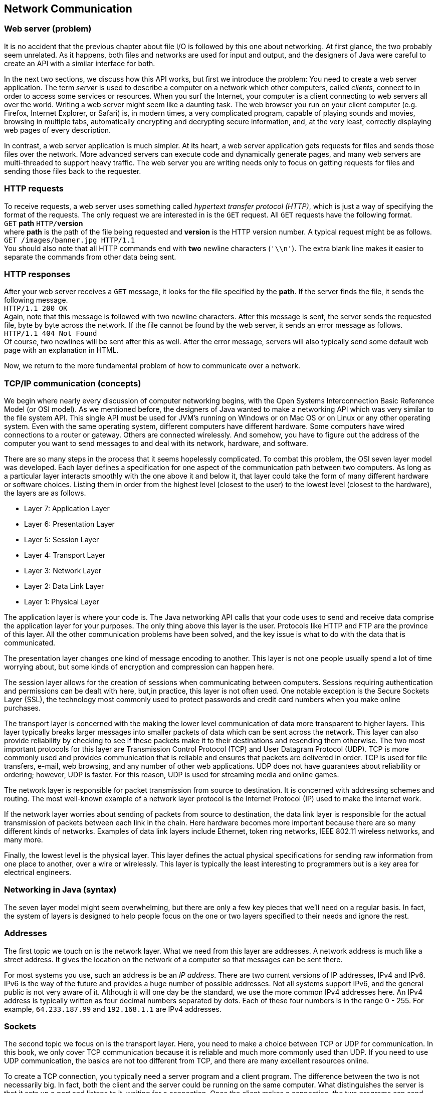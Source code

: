 == Network Communication

=== Web server (problem)

It is no accident that the previous chapter about file I/O is followed
by this one about networking. At first glance, the two probably seem
unrelated. As it happens, both files and networks are used for input and
output, and the designers of Java were careful to create an API with a
similar interface for both.

In the next two sections, we discuss how this API works, but first we
introduce the problem: You need to create a web server application. The
term _server_ is used to describe a computer on a network which other
computers, called _clients_, connect to in order to access some services
or resources. When you surf the Internet, your computer is a client
connecting to web servers all over the world. Writing a web server might
seem like a daunting task. The web browser you run on your client
computer (e.g. Firefox, Internet Explorer, or Safari) is, in modern
times, a very complicated program, capable of playing sounds and movies,
browsing in multiple tabs, automatically encrypting and decrypting
secure information, and, at the very least, correctly displaying web
pages of every description.

In contrast, a web server application is much simpler. At its heart, a
web server application gets requests for files and sends those files
over the network. More advanced servers can execute code and dynamically
generate pages, and many web servers are multi-threaded to support heavy
traffic. The web server you are writing needs only to focus on getting
requests for files and sending those files back to the requester.

=== HTTP requests

To receive requests, a web server uses something called _hypertext
transfer protocol (HTTP)_, which is just a way of specifying the format
of the requests. The only request we are interested in is the `GET`
request. All `GET` requests have the following format. +
`GET` *path* `HTTP/`**version** +
where *path* is the path of the file being requested and *version* is
the HTTP version number. A typical request might be as follows. +
`GET /images/banner.jpg HTTP/1.1` +
You should also note that all HTTP commands end with *two* newline
characters (`'\\n'`). The extra blank line makes it easier to separate
the commands from other data being sent.

=== HTTP responses

After your web server receives a `GET` message, it looks for the file
specified by the *path*. If the server finds the file, it sends the
following message. +
`HTTP/1.1 200 OK` +
Again, note that this message is followed with two newline characters.
After this message is sent, the server sends the requested file, byte by
byte across the network. If the file cannot be found by the web server,
it sends an error message as follows. +
`HTTP/1.1 404 Not Found` +
Of course, two newlines will be sent after this as well. After the error
message, servers will also typically send some default web page with an
explanation in HTML.

Now, we return to the more fundamental problem of how to communicate
over a network.

=== TCP/IP communication (concepts)

We begin where nearly every discussion of computer networking begins,
with the Open Systems Interconnection Basic Reference Model (or OSI
model). As we mentioned before, the designers of Java wanted to make a
networking API which was very similar to the file system API. This
single API must be used for JVM’s running on Windows or on Mac OS or on
Linux or any other operating system. Even with the same operating
system, different computers have different hardware. Some computers have
wired connections to a router or gateway. Others are connected
wirelessly. And somehow, you have to figure out the address of the
computer you want to send messages to and deal with its network,
hardware, and software.

There are so many steps in the process that it seems hopelessly
complicated. To combat this problem, the OSI seven layer model was
developed. Each layer defines a specification for one aspect of the
communication path between two computers. As long as a particular layer
interacts smoothly with the one above it and below it, that layer could
take the form of many different hardware or software choices. Listing
them in order from the highest level (closest to the user) to the lowest
level (closest to the hardware), the layers are as follows.

* Layer 7: Application Layer
* Layer 6: Presentation Layer
* Layer 5: Session Layer
* Layer 4: Transport Layer
* Layer 3: Network Layer
* Layer 2: Data Link Layer
* Layer 1: Physical Layer

The application layer is where your code is. The Java networking API
calls that your code uses to send and receive data comprise the
application layer for your purposes. The only thing above this layer is
the user. Protocols like HTTP and FTP are the province of this layer.
All the other communication problems have been solved, and the key issue
is what to do with the data that is communicated.

The presentation layer changes one kind of message encoding to another.
This layer is not one people usually spend a lot of time worrying about,
but some kinds of encryption and compression can happen here.

The session layer allows for the creation of sessions when communicating
between computers. Sessions requiring authentication and permissions can
be dealt with here, but,in practice, this layer is not often used. One
notable exception is the Secure Sockets Layer (SSL), the technology most
commonly used to protect passwords and credit card numbers when you make
online purchases.

The transport layer is concerned with the making the lower level
communication of data more transparent to higher layers. This layer
typically breaks larger messages into smaller packets of data which can
be sent across the network. This layer can also provide reliability by
checking to see if these packets make it to their destinations and
resending them otherwise. The two most important protocols for this
layer are Transmission Control Protocol (TCP) and User Datagram Protocol
(UDP). TCP is more commonly used and provides communication that is
reliable and ensures that packets are delivered in order. TCP is used
for file transfers, e-mail, web browsing, and any number of other web
applications. UDP does not have guarantees about reliability or
ordering; however, UDP is faster. For this reason, UDP is used for
streaming media and online games.

The network layer is responsible for packet transmission from source to
destination. It is concerned with addressing schemes and routing. The
most well-known example of a network layer protocol is the Internet
Protocol (IP) used to make the Internet work.

If the network layer worries about sending of packets from source to
destination, the data link layer is responsible for the actual
transmission of packets between each link in the chain. Here hardware
becomes more important because there are so many different kinds of
networks. Examples of data link layers include Ethernet, token ring
networks, IEEE 802.11 wireless networks, and many more.

Finally, the lowest level is the physical layer. This layer defines the
actual physical specifications for sending raw information from one
place to another, over a wire or wirelessly. This layer is typically the
least interesting to programmers but is a key area for electrical
engineers.

=== Networking in Java (syntax)

The seven layer model might seem overwhelming, but there are only a few
key pieces that we’ll need on a regular basis. In fact, the system of
layers is designed to help people focus on the one or two layers
specified to their needs and ignore the rest.

=== Addresses

The first topic we touch on is the network layer. What we need from this
layer are addresses. A network address is much like a street address. It
gives the location on the network of a computer so that messages can be
sent there.

For most systems you use, such an address is be an _IP address_. There
are two current versions of IP addresses, IPv4 and IPv6. IPv6 is the way
of the future and provides a huge number of possible addresses. Not all
systems support IPv6, and the general public is not very aware of it.
Although it will one day be the standard, we use the more common IPv4
addresses here. An IPv4 address is typically written as four decimal
numbers separated by dots. Each of these four numbers is in the range 0
- 255. For example, `64.233.187.99` and `192.168.1.1` are IPv4
addresses.

=== Sockets

The second topic we focus on is the transport layer. Here, you need to
make a choice between TCP or UDP for communication. In this book, we
only cover TCP communication because it is reliable and much more
commonly used than UDP. If you need to use UDP communication, the basics
are not too different from TCP, and there are many excellent resources
online.

To create a TCP connection, you typically need a server program and a
client program. The difference between the two is not necessarily big.
In fact, both the client and the server could be running on the same
computer. What distinguishes the server is that it sets up a _port_ and
listens to it, waiting for a connection. Once the client makes a
connection, the two programs can send and receive data on an equal
footing.

We just mentioned the term port. As you know, an address is the location
of a computer in a network, but a single computer may be performing many
different kinds of network communications. For example, your computer
could be running a web browser, an instant message application, an
online game, and a number of other things. So that none of these
programs become confused and get each others’ messages, each program
uses a separate port for communication. To the outside world, your
computer usually only has a single address but thousands of available
ports. Many of these ports are set aside for specific purposes. For
example, port 20 is for FTP, port 23 is for Telnet, and port 80 is for
HTTP (webpages).

When you write a server program, you will usually create a
`ServerSocket` object which is linked to a particular port. For example,
if you wanted to write a web server, you might create a `ServerSocket`
as follows.

....
ServerSocket serverSocket = new ServerSocket( 80 );
....

Once the `ServerSocket` object has been created, the server will
typically listen to the socket and try to accept incoming connections.
When a connection is accepted, a new `Socket` object is created for that
connection. The purpose of the `ServerSocket` is just to set up this
`Socket`. The `ServerSocket` doesn’t do any real communication on its
own. This system may seem indirect, but it allows for greater
flexibility. For example, a server could have a thread just listening
for connections. When a connection is made, it could spawn a new thread
to do the communication. Commercial web servers often function in this
way. The code for a server to listen for a connection is:

....
Socket socket = serverSocket.accept();
....

The `accept()` method is a blocking method; thus, the server will wait
for a connection before doing anything else.

Now, if you want to write the client which connects to such a server,
you can create the `Socket` object directly.

....
Socket socket = new Socket( "64.233.187.99", 80 );
....

The first parameter is a `String` specifying the address of the server,
either as an IP address as shown or as domain like `"google.com"`. The
second parameter is, of course, the port you want to connect on.

[[subsection:receiving and sending data]]
=== Receiving and sending data

From here on out, we no longer have to worry about the differences
between the client and server. Both programs have a `Socket` object that
can be used for communication.

In order to get input from a `Socket`, you first call its
`getInputStream()` method. You can use the `InputStream` returned to
create an object used for normal file input like in the first half of
the chapter. The considerations are similar. If you only need to receive
plain, human readable from the `Socket`, you can create a `Scanner`
object as follows.

....
Scanner in = new Scanner( socket.getInputStream() );
....

Over the network, it will be much more common to send files and other
binary data. For that purpose you can create an `ObjectInputStream` or
`DataInput\-Stream` from the `Socket` in much the same way.

....
ObjectInputStream in = new ObjectInputStream( socket.getInputStream() );
....

It should be unsurprising that output is just as easy as input. Text
output can be accomplished by creating a `PrintWriter`.

....
PrintWriter out = new PrintWriter( socket.getOutputStream() );
....

Likewise, binary output can be accomplished by creating an
`ObjectOutputStream` or a `DataOutputStream`.

....
ObjectOutputStream out = new ObjectOutputStream(
    socket.getOutputStream() );
....

Once you have these input and output objects, you use them in the same
way you would for file processing. There are a few minor differences to
keep in mind. In the first place, when reading data, you may not know
when more is coming. There is no explicit end of file. Also, it is
sometimes necessary to call a `flush()` method after doing a write.
Unlike writing to a disk, a socket may wait for a sizable chunk of data
to be accumulated before it gets sent across the network. Without a
`flush()`, the data you write may not be sent immediately.

Here’s an example of a piece of server code which listens on port 4321
waits for a connection, then reads 100 `int` values in binary form from
the socket, and prints their sum.

....
try{
    ServerSocket serverSocket = new ServerSocket( 4321 );
    Socket socket = serverSocket.accept();
    ObjectInputStream in = new ObjectInputStream(socket.getInputStream());
    int sum = 0;
    for( int i = 0; i < 100; i++ )
        sum += in.readInt();
    in.close();
    System.out.println("Sum: " + sum);
}
catch( IOException e )
{}
....

Now, here’s a companion piece of client code which connects to port 4321
and sends 100 `int` values in binary form, specifically, the first 100
perfect squares.

....
try{
    Socket socket = new Socket( "127.0.0.1", 4321 );
    ObjectOutputStream out = new ObjectOutputStream(
        socket.getOutputStream());
    for( int i = 1; i <= 100; i++ )
        out.writeInt(i*i);
    out.close();
}
catch( IOException e )
{}
....

Note that this client code connects to the IP address `127.0.0.1`. This
is a special loopback IP address. When you connect to this IP address,
it connects to the machine you are currently working on. In this way,
you can test your networking code without needing two separate
computers. To test this client and server code together, you you will
need to run two virtual machines. The simplest way to do this is open
two command line prompts and run the client from one and the server from
the other. Be sure that you start the server first so that the client
has something to connect to.  

'''''

Now we look at a more complicated example of network communication which
should be familiar: a chat program. If you want to apply the GUI design
from Chapter REF=chapter:Constructing Graphical User Interfaces, you can
make a windowed version of this chat program which looks more like chat
programs you are used to. For now, our chat program is be text only. .
]Exercise . .

The functionality of the program is simple. Once connected to a single
other chat program, the user will enter his or her name, then enter
lines of text each followed by a newline. The program will insert the
user’s name at the beginning of each line of text and then send it
across the network to the other chat program, which will display it. We
encapsulate both client and server functionality in a class called
`Chat`.

The first step is the appropriate import statements and the `main()`
method, which creates a client or a server `Chat` object, depending on
command line parameters.

[source,numberLines,java]
----
import java.io.*;
import java.net.*;
import java.util.*;
public class Chat {
	private Socket socket;
	
	public static void main(String[] args) {		
		if( args[0].equals("-s") )
			new Chat( Integer.parseInt( args[1] ) );
		else if( args[0].equals("-c") )
			new Chat( args[1], Integer.parseInt( args[2] )  );
		else
			System.out.println("Invalid command line flag.");
	}
----

The code given here calls the server version of the `Chat` constructor
if the argument `"-s"` is given and the client version of the `Chat`
constructor if the argument `"-c"` is given. For the server, only a port
is required, but the client also needs an IP address to connect to.

The server `Chat` constructor takes the port and listens for a
connection on it. After a connection, it calls the `runChat()` method to
perform the actual business of sending and receiving chats.

[source,numberLines,java]
----
	// Server
	public Chat( int port ) {
		try {
			ServerSocket serverSocket = new ServerSocket( port );	
			socket = serverSocket.accept();
			runChat();
		}
		catch( Exception e ) {}			
	}
----

The client constructor is similar but connects directly to the specified
IP address on the specified port.

[source,numberLines,java]
----
	// Client
	public Chat( String address, int port )	{
		try {				
			socket = new Socket( address, port );
			runChat();					
		}
		catch( Exception e )
		{}			
	}
----

Once the client and server are connected, they both run the `runChat()`
method, which creates a new `Sender` and a new `Receiver` to do the
sending and receiving. Note that both `start()` and `join()` are called
on the `Sender` and `Receiver` objects. These calls are needed because
both classes are subclasses of `Thread`. Sending messages is an
independent task concerned with reading input from the keyboard and then
sending it across the network. Receiving messages is also an independent
task, but it is concerned with reading input from the network and
printing it on the screen. Since both tasks are independent, it is
reasonable to allocate a separate thread to each.

[source,numberLines,java]
----
	public void runChat() throws InterruptedException {
		Sender sender = new Sender();
		Receiver receiver = new Receiver();
		sender.start();
		receiver.start();			
		sender.join();
		receiver.join();
	}
----

Below is the private inner class `Sender`. In this case it is convenient
but not necessary to make `Sender` an inner class, especially since it
is so short. The only piece of data `Sender` shares with `Chat` is the
all important `socket` variable. The `Sender` begins by creating a
`PrintWriter` object from the `socket`’s output stream. After reading a
name from the user, it waits for a line from the user. Each time a line
is ready, it is printed and flushed, with the user name inserted at the
beginning, through the `PrintWriter` connected to the `Socket`’s output
stream. When the user types `quit`, the `Socket` will be closed.

[source,numberLines,java]
----
	private class Sender extends Thread {
		public void run() {	
			try {
				PrintWriter netOut = new PrintWriter( 
					socket.getOutputStream() );
				Scanner in = new Scanner( System.in );		
				System.out.print("Enter your name: ");
				String name = in.nextLine();		
				String buffer = "";
				while( !socket.isClosed() ) {
					if( in.hasNextLine() ) {
						buffer = in.nextLine(); 
						if( buffer.equals("quit") )
							socket.close();
						else {
							netOut.println( name + ": "
								+ buffer );
							netOut.flush();
						}
					}			
				}		
			}
			catch( IOException e ) {}			
		}		
	}	
----

*FIX: Chat program listing, lines 45-69, not available.*

Below is the private inner class `Receiver`, the counterpart of
`Sender`, as well as the last thing defined in the `Chat` class. The
`Receiver` class is even simpler than the `Sender` class. After creating
a `Scanner` object connected to the input stream of the `Socket`, it
waits for a line of text to arrive from the connection. Each time a line
arrives, it prints it to the screen. Here again, you can see that this
problem is solved with threads much more easily than without them. Both
the `in.hasNextLine()` method called by `Sender` and the
`netIn.hasNextLine()` method called by `Receiver` are blocking
functions. Because each might wait for input before continuing, they
cannot easily be combined in one thread of execution.

[source,numberLines,java]
----
	private class Receiver extends Thread {
		public void run() {
			try{
				Scanner netIn = new Scanner(
					socket.getInputStream()) ;
				while( !socket.isClosed() )					
					if( netIn.hasNextLine() )
						System.out.println( netIn.nextLine() );
			}
			catch( IOException e ) {}			
		}
	}
}
----

Although the fundamentals are present in this example, a real chat
client should provide a buddy list, the opportunity to talk to more than
one other user at a time, real error-handling code in the
`catch`-blocks, and many other features. Some of these features are
easier to provide in a GUI. 

'''''

In the next section, we give a solution for the Web Server problem.
Since only the server side is provided, some of the networking is
simpler, and there are no threads. However, the communication is done in
both binary and text mode.

=== Web server (solution)

Here is our solution to the Web Server problem. As usual, our solution
doesn’t provide all the error checking or features that a real web
server would, but it is entirely functional. When you compile and run
the code, it will start a web server on port 8080 (an alternative port
for HTTP) in the directory you run it from. Feel free to change those
settings in the `main()` method. When the server is running, you should
be able to open any web browser and go to `http://127.0.0.1`. If you put
some sample HTML files in the directory you run the server from, you
should be able to browse them.

As for our code, we start with the imports and constructor below. Note
that the server has fields for the port communication will take place
on, the root directory for the web page, and a `ServerSocket`. The
`main()` method does nothing but call the constructor using the current
directory as an argument and then start the server.

[source,numberLines,java]
----
import java.io.*;
import java.net.*;
import java.util.*;
public class WebServer {		
	private int port;
	private String webRoot;
	private ServerSocket serverSocket = null;	
	
	public WebServer( int port, String webRoot ) {
		this.port = port;
		this.webRoot = webRoot;
	}
	
	public static void main(String[] args) {
		File currentDirectory = new File(".");
		try{
			WebServer server = new WebServer(8080,
				currentDirectory.getCanonicalPath() );
			server.start();
		}
		catch( IOException e )
		{}	
	}
----

Below is the `start()` method. This method contains the central loop of
the web server that waits for connections and loops forever. Once a
connection has been made, the server creates input and output objects
from the socket connection. Then, it tries to serve requests coming from
the socket input. Our web server ignores any request other than a `GET`
request and closes the connection after the first `GET`. When a `GET`
request is made, the server removes the `"HTTP"` at the beginning and
passes off the remaining path to the `serve()` method. Everything else
in the `start()` method is made up of the necessary exception handling
machinery.

Note that the `out` object is of type `ObjectOutputStream`, allowing us
to send binary data over the socket. However, the `in` variable is of
type `Scanner`, because HTTP requests are generally only text.

[source,numberLines,java]
----
	public void start() {
		Socket socket = null;
		Scanner in = null;
		ObjectOutputStream out = null;
		String line;
		try {
			serverSocket = new ServerSocket( port );		
			while( true ) {
				socket = serverSocket.accept();	
				try {				
					in = new Scanner( socket.getInputStream()) ;
					out = new ObjectOutputStream(
						socket.getOutputStream() );				
					while ( in.hasNextLine() ) {
						line = in.nextLine();
						if( line.startsWith("GET") ) {
							String path = line.substring(4,
								line.lastIndexOf("HTTP")).trim();						
							System.out.println(
								"Received request for: " + path);
							serve( out, getPath( path ) );
							socket.close();
							break;
						}
					}
				}
				catch( IOException e ) {
					System.out.println("Error: " + e.getMessage());
				}
				finally { 
					if( in != null ) in.close();
					if( out != null ) out.close();
				}				
			}
		}
		catch( IOException e ) {
			System.out.println("Error: " + e.getMessage());
		}
	}	
----

Next is a short utility method which provides some amount of platform
independence. The `getPath()` method take in a `String` representation
of a path requested by a web browser and format it. This path should
always be given in the Unix or Linux style with slashes (`/`) separating
each directory. To function smoothly with other operating systems,
`getPath()` uses the class variable `File.separatorChar` which gives the
`char` used to separate directories on whichever platform the JVM is
currently running. In addition, `getPath()` adds `"index.html"` to the
end of the path if the path ends with a directory rather than a file
name. Real web servers try a list of many different files such as
`index.html`, `index.htm`, `index.php`, and so on, until a file is found
or the list runs out.

[source,numberLines,java]
----
	public String getPath(String path) {
		if ('/' != File.separatorChar)
			path = path.replace('/', File.separatorChar);		
		if (path.endsWith("" + File.separatorChar ) )
			return webRoot + path + "index.html";		
		else
			return webRoot + path;		
	}
----

The last method in the `WebServer` class takes in a path and sends the
corresponding file over the nextwork. The `serve()` method first tries
to find the specified file. If it fails, it sends an `HTTP 404` message
with a short explanatory piece of HTML. Anyone who surfs the Internet
should be familiar with 404 messages. On the other hand, if this method
finds the file, it sends the `HTTP 200` method indicating success and
then creates a new `ObjectInputStream` object to read the file in binary
format. In this case, it is necessary to read the file in binary. In
general, HTML files are simple text files which are human readable, but
the image files that web servers must often send such as GIF and JPEG
files are binary files which are filled with unprintable characters.
Because we need to send binary data, we were also careful to open an
`ObjectOutputStream` on the socket earlier.

Once the file is open, the `serve()` method simply reads it in, byte by
byte, and sends each byte out over the socket. After the file has been
sent, the method closes it and returns.

[source,numberLines,java]
----
	public void serve( ObjectOutputStream out, String path )
		throws IOException {
		System.out.println("Trying to serve " + path);
		File file = new File(path);
		if( !file.exists() ) {
			out.writeBytes("HTTP/1.1 404 Not Found\n\n");
			out.writeBytes("<html><head><title>404 Not Found" + 
				"</title></head><body><h1>Not Found" +
				"</h1>The requested URL " + path +
				" was not found on this server.</body></html>");
			System.out.println("File not found.");
		}
		else {
			out.writeBytes("HTTP/1.1 200 OK\n\n");
			ObjectInputStream in = null;
			try {
				in = new ObjectInputStream(
					new FileInputStream( file ));
				int data;
				while ( (data = in.readByte()) != -1 )
					out.writeByte( (byte)data );
				System.out.println("Request succeeded.");
			}
			catch (IOException e) {
				System.out.println("Error sending file: " +
					e.getMessage());
			}
			finally { if( in != null ) in.close(); }
		}
	}
}	
----

Because a web server is a real world application, we have to give the
usual caveat that this implementation is quite bare-bones. There are
other HTTP requests and many features, including error handling, that a
web server should do better. Feel free to extend the functionality.

Also, you might notice that there is no way to stop the web server. It
has an infinite loop which is only broken if there is an `IOException`
thrown. From a Windows, Linux, or Mac command prompt, you can usually
stop a running program by typing `Ctrl-C`.

=== Networking (concurrency)

Throughout this book, we have used concurrency primarily for the purpose
of speedup. For that kind of performance improvement, concurrency is
essentially icing on the cake. Unless you are performing massively
parallel computations such as code breaking or scientific computing,
concurrency will probably make your application run just a little faster
or a little smoother.

With network programming, the situation is different. Many networked
programs, including chat clients, web servers, and peer-to-peer file
sharing software, will simultaneously be connected to tens if not
hundreds of other computers at the same time. While there are
single-threaded strategies to handle these scenarios, it is natural to
handle them in a multi-threaded way.

A web server at Google, for example, may service thousands of requests
per second. If each request had to wait for the previous one to come to
completion, the server would become hopelessly bogged down. By using a
single thread to listen to requests and then spawn worker threads as
needed, the server can run more smoothly. . ]Exercise . . ]Exercise .

Even in Example ., it was convenient to create two different threads,
`Sender` and `Receiver`. We did not create them for speedup but simply
because they were doing two different jobs. Since the `Sender` waits for
the user to type a line and the `Receiver` waits for a line of text to
arrive over the network, it would be difficult to write a single thread
that could handle both jobs. Both threads call the `hasNextLine()`
method, which can block execution. A single thread waiting to see if the
user had entered more text could not respond to text arriving over the
network until the user hit enter.

We only touch briefly on networking in this book. As the Internet
evolves, standards and APIs evolve as well. Some libraries can create
and manage threads transparently, without the user worrying about the
details. In other cases, your program must explicitly use multiple
threads to solve the networking problem effectively.

=== Exercises (exercises)

.

-0.5in *Conceptual Problems*

Why are there so many similarities between the network I/O and the file
I/O APIs in Java?

Explain the difference between client and server computers in network
communication. Is it possible for a single computer to be both a client
and a server?

Why is writing a web browser so much more complicated than writing a web
server?

Name and briefly describe the seven layers of the OSI model.

Modern computers often have many programs running that are all in
communication over a network. Since a computer often has only one IP
address that the outside world can send to, how are messages that arrive
at the computer connected to the right program?

What are the most popular choices of protocols at the transport layer of
the OSI model? What are the advantages and disadvantages of each?

How many possible IP addresses are there in IPv4? IPv6 addresses are
often written as eight groups of four hexadecimal digits, totaling 32
hexadecimal digits. How many possible IP addresses are there in IPv6?

-0.5in *Programming Practice*

Recall the client and server from Section REF=subsection:receiving and
sending data that, respectively, send 100 `int` values and sum them.
Rewrite these fragments to send and receive the `int` values in text
rather than binary format.

Add a GUI based on `JFrame` for the chat program given in Example .. Use
a (non-editable) `JTextArea` to display the log of messages, including
user name. Provide a `JTextField` for entering messages, a `JButton` for
sending messages, and another `JButton` for closing the network
connections and ending the program.

ConcurrencyStudy the web server implementation from Section
REF=solution:Web server. Implement a similar web server which is
multi-threaded. Instead of serving each request with the same thread
that is listening for connections, spawn a new thread to handle the
request each time a connection is made.

ConcurrencyOne of the weaknesses of the web server from the previous
exercise is that a new thread has to be created for each connection. An
alternative approach is to create a pool of threads to handle requests.
Then, when a new request arrives, an idle thread is selected from the
pool. Extend the solution to the previous exercise to use a fixed pool
of 10 worker threads.

-0.5in *Experiments*

ConcurrencyConsider the multi-threaded implementation of a web server
from Exercise .. Can you design an experiment to measure the average
amount of time a client waits to receive the requested file? How does
this time change from the single threaded to the multi-threaded version?
If the file size is larger, is the increase in the waiting time the same
in both the single and multi-threaded versions?
